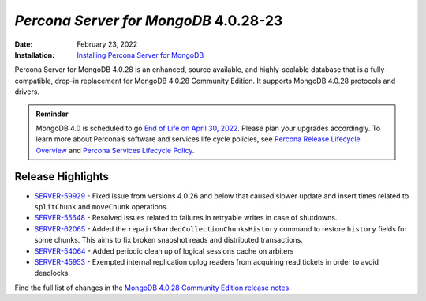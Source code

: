 .. _PSMDB-4.0.28-23:

================================================================================
*Percona Server for MongoDB* 4.0.28-23
================================================================================

:Date: February 23, 2022
:Installation: `Installing Percona Server for MongoDB <https://www.percona.com/doc/percona-server-for-mongodb/4.0/install/index.html>`_

Percona Server for MongoDB 4.0.28 is an enhanced, source available, and highly-scalable database that is a
fully-compatible, drop-in replacement for MongoDB 4.0.28 Community Edition. It supports MongoDB 4.0.28 protocols and drivers.

.. admonition:: Reminder

   MongoDB 4.0 is scheduled to go `End of Life on April 30, 2022 <https://www.mongodb.com/support-policy/legacy>`_.
   Please plan your upgrades accordingly. To learn more about Percona’s software and services life cycle policies, see `Percona Release Lifecycle Overview <https://www.percona.com/services/policies/percona-software-support-lifecycle>`_ and `Percona Services Lifecycle Policy <https://www.percona.com/services/policies/percona-services-lifecycle-policy>`_.
      

Release Highlights
==================

* `SERVER-59929 <https://jira.mongodb.org/browse/SERVER-59929>`_ - Fixed issue from versions 4.0.26 and below that caused slower update and insert times related to ``splitChunk`` and ``moveChunk`` operations.
* `SERVER-55648 <https://jira.mongodb.org/browse/SERVER-55648>`_ - Resolved issues related to failures in retryable writes in case of shutdowns.
* `SERVER-62065 <https://jira.mongodb.org/browse/SERVER-62065>`_ - Added the ``repairShardedCollectionChunksHistory`` command to restore ``history`` fields for some chunks. This aims to fix broken snapshot reads and distributed transactions.
* `SERVER-54064 <https://jira.mongodb.org/browse/SERVER-54064>`_ - Added periodic clean up of logical sessions cache on arbiters
* `SERVER-45953 <https://jira.mongodb.org/browse/SERVER-45953>`_ - Exempted internal replication oplog readers from acquiring read tickets in order to avoid deadlocks
  
Find the full list of changes in the `MongoDB 4.0.28 Community Edition release notes <https://docs.mongodb.com/v4.0/release-notes/4.0/#january-31-2022>`_.
  
